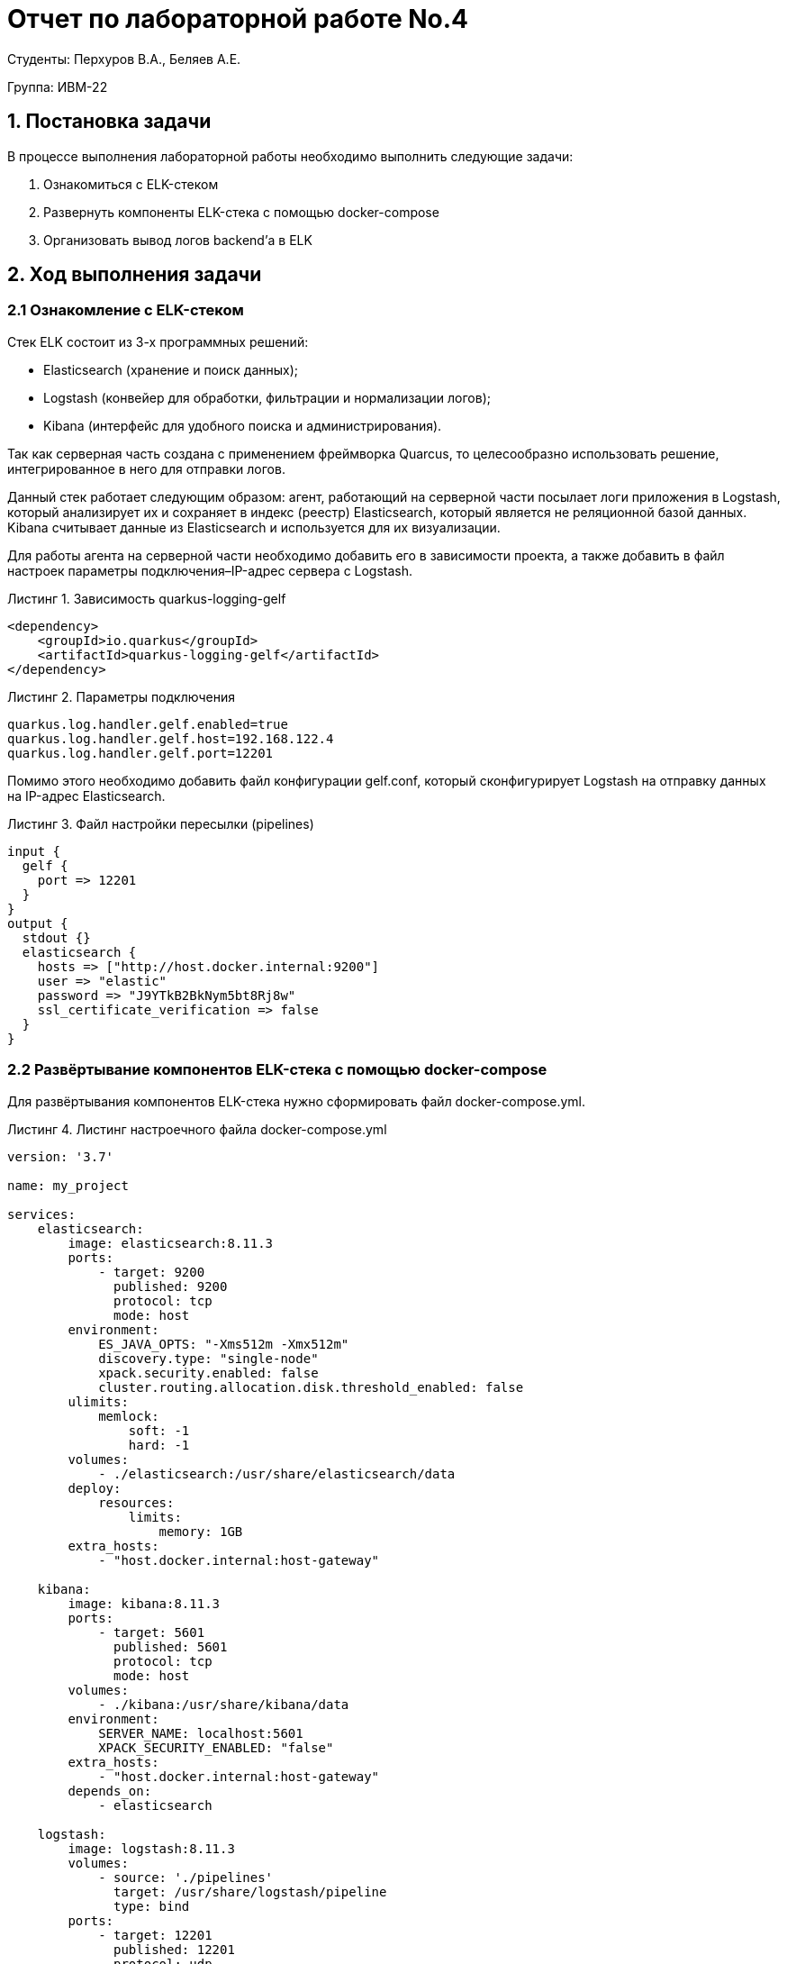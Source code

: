 = Отчет по лабораторной работе No.4
:listing-caption: Листинг
:source-highlighter: coderay

Студенты: Перхуров В.А., Беляев А.Е.

Группа: ИВМ-22

== 1. Постановка задачи

В процессе выполнения лабораторной работы необходимо выполнить следующие задачи:

. Ознакомиться с ELK-стеком
. Развернуть компоненты ELK-стека с помощью docker-compose
. Организовать вывод логов backend'а в ELK


== 2. Ход выполнения задачи

=== 2.1 Ознакомление с ELK-стеком

Стек ELK состоит из 3-х программных решений:

* Elasticsearch (хранение и поиск данных);
* Logstash (конвейер для обработки, фильтрации и нормализации логов);
* Kibana (интерфейс для удобного поиска и администрирования).

Так как серверная часть создана с применением фреймворка Quarcus, то целесообразно использовать решение, интегрированное в него для отправки логов.

Данный стек работает следующим образом: агент, работающий на серверной части посылает логи приложения в Logstash, который анализирует их и сохраняет в индекс (реестр) Elasticsearch, который является не реляционной базой данных. Kibana считывает данные из Elasticsearch и используется для их визуализации.

Для работы агента на серверной части необходимо добавить его в зависимости проекта, а также добавить в файл настроек параметры подключения–IP-адрес сервера с Logstash.

.Зависимость quarkus-logging-gelf
[source,xml]
----
<dependency>
    <groupId>io.quarkus</groupId>
    <artifactId>quarkus-logging-gelf</artifactId>
</dependency>
----

.Параметры подключения
[source,xml]
----
quarkus.log.handler.gelf.enabled=true
quarkus.log.handler.gelf.host=192.168.122.4
quarkus.log.handler.gelf.port=12201
----

Помимо этого необходимо добавить файл конфигурации gelf.conf, который сконфигурирует Logstash на отправку данных на IP-адрес Elasticsearch.

.Файл настройки пересылки (pipelines)
[source,xml]
----
input {
  gelf {
    port => 12201
  }
}
output {
  stdout {}
  elasticsearch {
    hosts => ["http://host.docker.internal:9200"]
    user => "elastic"
    password => "J9YTkB2BkNym5bt8Rj8w"
    ssl_certificate_verification => false
  }
}
----

=== 2.2 Развёртывание компонентов ELK-стека с помощью docker-compose
 
Для развёртывания компонентов ELK-стека нужно сформировать файл docker-compose.yml.

.Листинг настроечного файла docker-compose.yml
[source,xml]
----
version: '3.7'

name: my_project

services:
    elasticsearch:
        image: elasticsearch:8.11.3
        ports:
            - target: 9200
              published: 9200
              protocol: tcp
              mode: host
        environment:
            ES_JAVA_OPTS: "-Xms512m -Xmx512m"
            discovery.type: "single-node"
            xpack.security.enabled: false
            cluster.routing.allocation.disk.threshold_enabled: false
        ulimits:
            memlock:
                soft: -1
                hard: -1
        volumes:
            - ./elasticsearch:/usr/share/elasticsearch/data
        deploy:
            resources:
                limits:
                    memory: 1GB
        extra_hosts:
            - "host.docker.internal:host-gateway"

    kibana:
        image: kibana:8.11.3
        ports:
            - target: 5601
              published: 5601
              protocol: tcp
              mode: host
        volumes:
            - ./kibana:/usr/share/kibana/data
        environment:
            SERVER_NAME: localhost:5601
            XPACK_SECURITY_ENABLED: "false"
        extra_hosts:
            - "host.docker.internal:host-gateway"
        depends_on:
            - elasticsearch

    logstash:
        image: logstash:8.11.3
        volumes:
            - source: './pipelines'
              target: /usr/share/logstash/pipeline
              type: bind
        ports:
            - target: 12201
              published: 12201
              protocol: udp
              mode: host
            - target: 5000
              published: 5000
              protocol: tcp
              mode: host
            - target: 9600
              published: 9600
              protocol: tcp
              mode: host
        environment:
            XPACK_MONITORING_ENABLED: "false"
        extra_hosts:
            - "host.docker.internal:host-gateway"
        depends_on:
            - kibana
----

Теперь можно запустить ELK в докере с помощью следующей команды:

----
sudo docker-compose up
----

=== 2.3 Организация вывода логов backend'а в ELK

После запуска контейнеров можно управлять данным с помощью Kibana, при этом, при первом входе может потребоваться сгенерировать токены и пароли для входа, для этого необходимо будет выполнить в контейнерах действия, запрашиваемые системой.

.Вывод логов backend'а в ELK
image::images/logs_in_elk.png[]

== 3. Результаты выполнения

В результате выполнения задания было выполнено:

. Ознакомление с ELK-стеком
. Развёртывание компонентов ELK-стека с помощью docker-compose
. Организация вывода логов backend'а в ELK

== 4. Вывод

В результате выполнения лабораторной работы получены навыки по работе с ELK-стекем.
